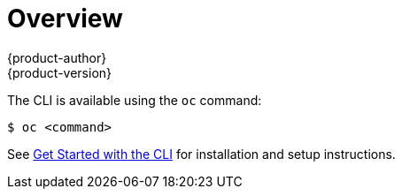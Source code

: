 [[cli-reference-index]]
= Overview
{product-author}
{product-version}
:data-uri:
:icons:
:experimental:

ifdef::openshift-origin,openshift-online,openshift-dedicated,openshift-enterprise[]
With the {product-title} command line interface (CLI), you can
xref:../dev_guide/new_app.adoc#dev-guide-new-app[create applications] and manage {product-title}
xref:../dev_guide/projects.adoc#dev-guide-projects[projects] from a terminal. The CLI is ideal in
situations where you are:

- Working directly with project source code.
- Scripting {product-title} operations.
- Restricted by bandwidth resources and cannot use the
xref:../architecture/infrastructure_components/web_console.adoc#architecture-infrastructure-components-web-console[web console].
endif::[]

ifdef::atomic-registry[]
With the {product-title} command line interface (CLI), you can manage
{product-title} xref:../architecture/core_concepts/projects_and_users.adoc#projects[projects]
from a terminal. The CLI is ideal in situations where you are:

- Scripting {product-title} operations.
- Do not wish to use the web console.

[NOTE]
CLI commands are intended for administrator use. The target user interface for
non-administrator users is the docker CLI and web console.

endif::[]

The CLI is available using the `oc` command:

----
$ oc <command>
----

ifdef::openshift-origin[]
[NOTE]
====
The CLI command examples presented through {product-title} documentation use
`oc` command syntax. If the `oc` binary is not available on your workstation,
you can alternatively substitute `openshift cli` in the examples if you
have the `openshift` binary.
====
endif::[]

See xref:../cli_reference/get_started_cli.adoc#cli-reference-get-started-cli[Get Started with the CLI] for
installation and setup instructions.
